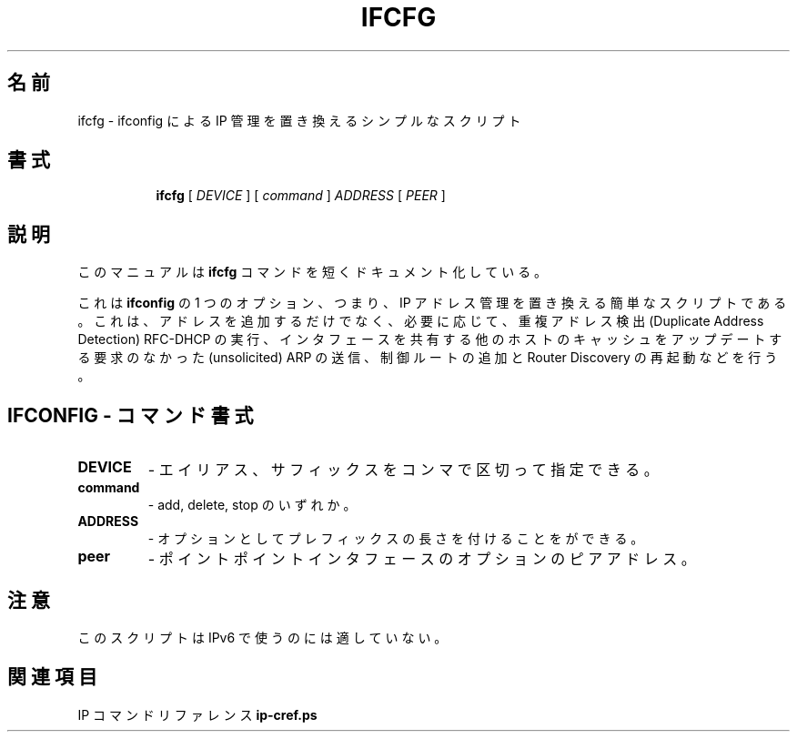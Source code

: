 .\"
.\" Japanese Version Copyright (c) 2019 Yuichi SATO
.\"         all rights reserved.
.\" Translated Mon Jul 15 18:54:17 JST 2019
.\"         by Yuichi SATO <ysato444@ybb.ne.jp>
.\"
.TH IFCFG 8 "September 24 2009" "iproute2" "Linux"
.\"O .SH NAME
.SH 名前
.\"O ifcfg \- simplistic script which replaces ifconfig IP management
ifcfg \- ifconfig による IP 管理を置き換えるシンプルなスクリプト
.\"O .SH SYNOPSIS
.SH 書式
.ad l
.in +8
.ti -8
.B ifcfg
.RI "[ " DEVICE " ] [ " command " ] " ADDRESS " [ " PEER " ] "
.sp

.\"O .SH DESCRIPTION
.SH 説明
.\"O This manual page documents briefly the
.\"O .B ifcfg
.\"O command.
このマニュアルは
.B ifcfg
コマンドを短くドキュメント化している。
.PP
.\"O This is a simplistic script replacing one option of
.\"O .B ifconfig
.\"O , namely, IP address management. It not only adds
.\"O addresses, but also carries out Duplicate Address Detection RFC-DHCP,
.\"O sends unsolicited ARP to update the caches of other hosts sharing
.\"O the interface, adds some control routes and restarts Router Discovery
.\"O when it is necessary.
これは
.B ifconfig
の 1 つのオプション、つまり、IP アドレス管理を置き換える簡単なスクリプトである。
これは、アドレスを追加するだけでなく、必要に応じて、
重複アドレス検出 (Duplicate Address Detection) RFC-DHCP の実行、
インタフェースを共有する他のホストのキャッシュをアップデートする
要求のなかった (unsolicited) ARP の送信、
制御ルートの追加と Router Discovery の再起動などを行う。

.\"O .SH IFCONFIG - COMMAND SYNTAX
.SH IFCONFIG - コマンド書式

.\"O .SS
.TP
.B DEVICE
.\"O - it may have alias, suffix, separated by colon.
- エイリアス、サフィックスをコンマで区切って指定できる。

.TP
.B command
.\"O - add, delete or stop.
- add, delete, stop のいずれか。

.TP
.B ADDRESS
.\"O - optionally followed by prefix length.
- オプションとしてプレフィックスの長さを付けることをができる。

.TP
.B peer
.\"O - optional peer address for pointpoint interfaces.
- ポイントポイントインタフェースのオプションのピアアドレス。

.\"O .SH NOTES
.SH 注意
.\"O This script is not suitable for use with IPv6.
このスクリプトは IPv6 で使うのには適していない。

.\"O .SH SEE ALSO
.SH 関連項目
.\"O .RB "IP Command reference " ip-cref.ps
.RB "IP コマンドリファレンス " ip-cref.ps
